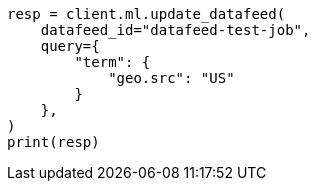 // This file is autogenerated, DO NOT EDIT
// ml/anomaly-detection/apis/update-datafeed.asciidoc:166

[source, python]
----
resp = client.ml.update_datafeed(
    datafeed_id="datafeed-test-job",
    query={
        "term": {
            "geo.src": "US"
        }
    },
)
print(resp)
----
